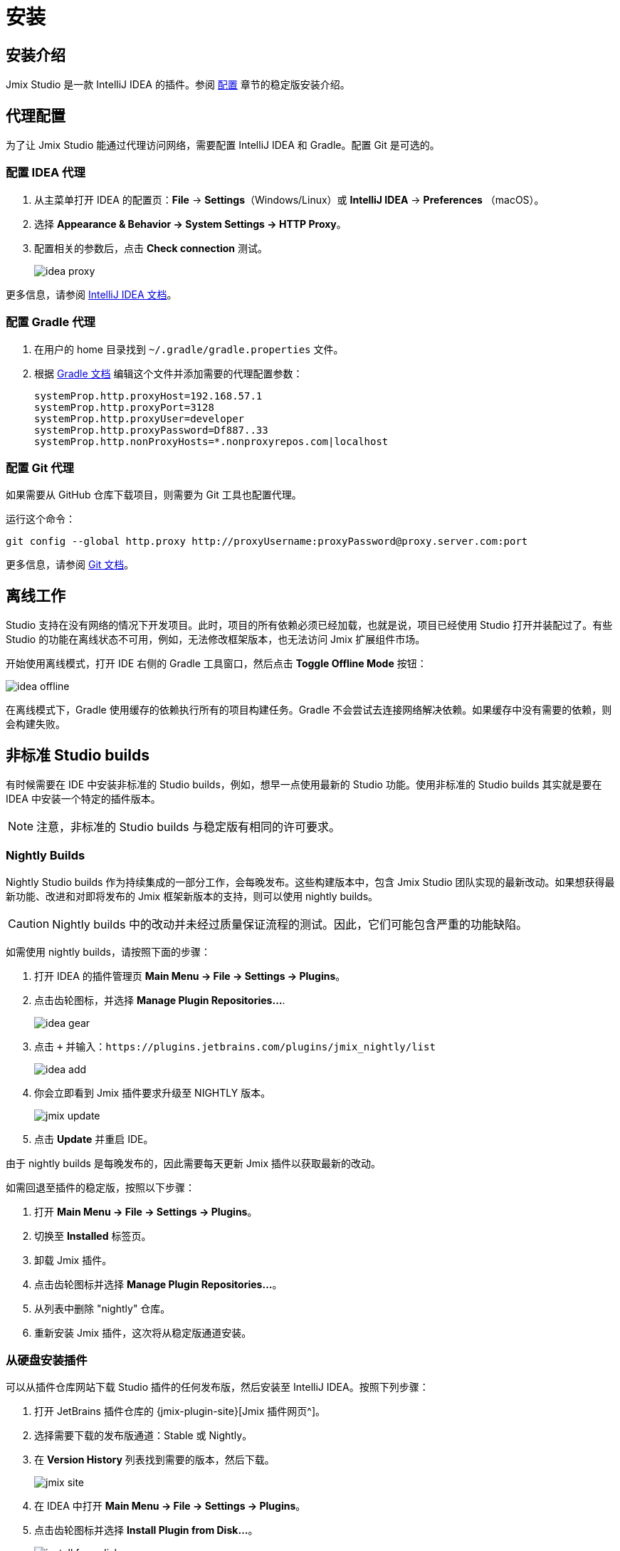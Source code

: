 [[installation]]
= 安装

[[instructions]]
== 安装介绍

Jmix Studio 是一款 IntelliJ IDEA 的插件。参阅 xref:ROOT:setup.adoc#studio[配置] 章节的稳定版安装介绍。

[[working-behind-proxy]]
== 代理配置

为了让 Jmix Studio 能通过代理访问网络，需要配置 IntelliJ IDEA 和 Gradle。配置 Git 是可选的。

=== 配置 IDEA 代理

. 从主菜单打开 IDEA 的配置页：*File* -> *Settings*（Windows/Linux）或 *IntelliJ IDEA* -> *Preferences* （macOS）。
. 选择 *Appearance & Behavior → System Settings → HTTP Proxy*。
. 配置相关的参数后，点击 *Check connection* 测试。
+
image::idea-proxy.png[align="center"]

更多信息，请参阅 https://www.jetbrains.com/help/idea/settings-http-proxy.html[IntelliJ IDEA 文档^]。

=== 配置 Gradle 代理

. 在用户的 home 目录找到 `~/.gradle/gradle.properties` 文件。
. 根据 https://docs.gradle.org/current/userguide/build_environment.html#sec:accessing_the_web_via_a_proxy[Gradle 文档^] 编辑这个文件并添加需要的代理配置参数：
+
[source,properties]
----
systemProp.http.proxyHost=192.168.57.1
systemProp.http.proxyPort=3128
systemProp.http.proxyUser=developer
systemProp.http.proxyPassword=Df887..33
systemProp.http.nonProxyHosts=*.nonproxyrepos.com|localhost
----

=== 配置 Git 代理

如果需要从 GitHub 仓库下载项目，则需要为 Git 工具也配置代理。

运行这个命令：

[source,bash]
----
git config --global http.proxy http://proxyUsername:proxyPassword@proxy.server.com:port
----

更多信息，请参阅 https://git-scm.com/docs/git-config#Documentation/git-config.txt-httpproxy[Git 文档^]。

[[offline]]
== 离线工作

Studio 支持在没有网络的情况下开发项目。此时，项目的所有依赖必须已经加载，也就是说，项目已经使用 Studio 打开并装配过了。有些 Studio 的功能在离线状态不可用，例如，无法修改框架版本，也无法访问 Jmix 扩展组件市场。

开始使用离线模式，打开 IDE 右侧的 Gradle 工具窗口，然后点击 *Toggle Offline Mode* 按钮：

image::idea-offline.png[align="center"]

在离线模式下，Gradle 使用缓存的依赖执行所有的项目构建任务。Gradle 不会尝试去连接网络解决依赖。如果缓存中没有需要的依赖，则会构建失败。

[[non-standard-builds]]
== 非标准 Studio builds

有时候需要在 IDE 中安装非标准的 Studio builds，例如，想早一点使用最新的 Studio 功能。使用非标准的 Studio builds 其实就是要在 IDEA 中安装一个特定的插件版本。

NOTE: 注意，非标准的 Studio builds 与稳定版有相同的许可要求。

[[nightly]]
=== Nightly Builds

Nightly Studio builds 作为持续集成的一部分工作，会每晚发布。这些构建版本中，包含 Jmix Studio 团队实现的最新改动。如果想获得最新功能、改进和对即将发布的 Jmix 框架新版本的支持，则可以使用 nightly builds。

CAUTION: Nightly builds 中的改动并未经过质量保证流程的测试。因此，它们可能包含严重的功能缺陷。

如需使用 nightly builds，请按照下面的步骤：

. 打开 IDEA 的插件管理页 *Main Menu → File → Settings → Plugins*。
. 点击齿轮图标，并选择 *Manage Plugin Repositories...*.
+
image::idea-gear.png[align="center"]
+
. 点击 `+` 并输入：`\https://plugins.jetbrains.com/plugins/jmix_nightly/list`
+
image::idea-add.png[align="center"]
+
. 你会立即看到 Jmix 插件要求升级至 NIGHTLY 版本。
+
image::jmix-update.png[align="center"]
+
. 点击 *Update* 并重启 IDE。

由于 nightly builds 是每晚发布的，因此需要每天更新 Jmix 插件以获取最新的改动。

如需回退至插件的稳定版，按照以下步骤：

. 打开 *Main Menu → File → Settings → Plugins*。
. 切换至 *Installed* 标签页。
. 卸载 Jmix 插件。
. 点击齿轮图标并选择 *Manage Plugin Repositories...*。
. 从列表中删除 "nightly" 仓库。
. 重新安装 Jmix 插件，这次将从稳定版通道安装。

[[from-disk]]
=== 从硬盘安装插件

可以从插件仓库网站下载 Studio 插件的任何发布版，然后安装至 IntelliJ IDEA。按照下列步骤：

. 打开 JetBrains 插件仓库的 {jmix-plugin-site}[Jmix 插件网页^]。
. 选择需要下载的发布版通道：Stable 或 Nightly。
. 在 *Version History* 列表找到需要的版本，然后下载。
+
image::jmix-site.png[align="center"]
+
. 在 IDEA 中打开 *Main Menu → File → Settings → Plugins*。
. 点击齿轮图标并选择 *Install Plugin from Disk…​*。
+
image::install-from-disk.png[align="center"]
+
. 在文件树中选择下载的压缩包，并点击 *OK*。
. 重启 IDE。


